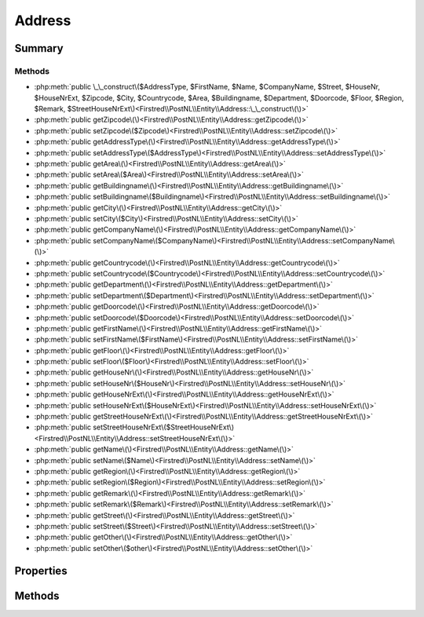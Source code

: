 .. rst-class:: phpdoctorst

.. role:: php(code)
	:language: php


Address
=======


.. php:namespace:: Firstred\PostNL\Entity

.. php:class:: Address


	:Parent:
		:php:class:`Firstred\\PostNL\\Entity\\AbstractEntity`
	


Summary
-------

Methods
~~~~~~~

* :php:meth:`public \_\_construct\($AddressType, $FirstName, $Name, $CompanyName, $Street, $HouseNr, $HouseNrExt, $Zipcode, $City, $Countrycode, $Area, $Buildingname, $Department, $Doorcode, $Floor, $Region, $Remark, $StreetHouseNrExt\)<Firstred\\PostNL\\Entity\\Address::\_\_construct\(\)>`
* :php:meth:`public getZipcode\(\)<Firstred\\PostNL\\Entity\\Address::getZipcode\(\)>`
* :php:meth:`public setZipcode\($Zipcode\)<Firstred\\PostNL\\Entity\\Address::setZipcode\(\)>`
* :php:meth:`public getAddressType\(\)<Firstred\\PostNL\\Entity\\Address::getAddressType\(\)>`
* :php:meth:`public setAddressType\($AddressType\)<Firstred\\PostNL\\Entity\\Address::setAddressType\(\)>`
* :php:meth:`public getArea\(\)<Firstred\\PostNL\\Entity\\Address::getArea\(\)>`
* :php:meth:`public setArea\($Area\)<Firstred\\PostNL\\Entity\\Address::setArea\(\)>`
* :php:meth:`public getBuildingname\(\)<Firstred\\PostNL\\Entity\\Address::getBuildingname\(\)>`
* :php:meth:`public setBuildingname\($Buildingname\)<Firstred\\PostNL\\Entity\\Address::setBuildingname\(\)>`
* :php:meth:`public getCity\(\)<Firstred\\PostNL\\Entity\\Address::getCity\(\)>`
* :php:meth:`public setCity\($City\)<Firstred\\PostNL\\Entity\\Address::setCity\(\)>`
* :php:meth:`public getCompanyName\(\)<Firstred\\PostNL\\Entity\\Address::getCompanyName\(\)>`
* :php:meth:`public setCompanyName\($CompanyName\)<Firstred\\PostNL\\Entity\\Address::setCompanyName\(\)>`
* :php:meth:`public getCountrycode\(\)<Firstred\\PostNL\\Entity\\Address::getCountrycode\(\)>`
* :php:meth:`public setCountrycode\($Countrycode\)<Firstred\\PostNL\\Entity\\Address::setCountrycode\(\)>`
* :php:meth:`public getDepartment\(\)<Firstred\\PostNL\\Entity\\Address::getDepartment\(\)>`
* :php:meth:`public setDepartment\($Department\)<Firstred\\PostNL\\Entity\\Address::setDepartment\(\)>`
* :php:meth:`public getDoorcode\(\)<Firstred\\PostNL\\Entity\\Address::getDoorcode\(\)>`
* :php:meth:`public setDoorcode\($Doorcode\)<Firstred\\PostNL\\Entity\\Address::setDoorcode\(\)>`
* :php:meth:`public getFirstName\(\)<Firstred\\PostNL\\Entity\\Address::getFirstName\(\)>`
* :php:meth:`public setFirstName\($FirstName\)<Firstred\\PostNL\\Entity\\Address::setFirstName\(\)>`
* :php:meth:`public getFloor\(\)<Firstred\\PostNL\\Entity\\Address::getFloor\(\)>`
* :php:meth:`public setFloor\($Floor\)<Firstred\\PostNL\\Entity\\Address::setFloor\(\)>`
* :php:meth:`public getHouseNr\(\)<Firstred\\PostNL\\Entity\\Address::getHouseNr\(\)>`
* :php:meth:`public setHouseNr\($HouseNr\)<Firstred\\PostNL\\Entity\\Address::setHouseNr\(\)>`
* :php:meth:`public getHouseNrExt\(\)<Firstred\\PostNL\\Entity\\Address::getHouseNrExt\(\)>`
* :php:meth:`public setHouseNrExt\($HouseNrExt\)<Firstred\\PostNL\\Entity\\Address::setHouseNrExt\(\)>`
* :php:meth:`public getStreetHouseNrExt\(\)<Firstred\\PostNL\\Entity\\Address::getStreetHouseNrExt\(\)>`
* :php:meth:`public setStreetHouseNrExt\($StreetHouseNrExt\)<Firstred\\PostNL\\Entity\\Address::setStreetHouseNrExt\(\)>`
* :php:meth:`public getName\(\)<Firstred\\PostNL\\Entity\\Address::getName\(\)>`
* :php:meth:`public setName\($Name\)<Firstred\\PostNL\\Entity\\Address::setName\(\)>`
* :php:meth:`public getRegion\(\)<Firstred\\PostNL\\Entity\\Address::getRegion\(\)>`
* :php:meth:`public setRegion\($Region\)<Firstred\\PostNL\\Entity\\Address::setRegion\(\)>`
* :php:meth:`public getRemark\(\)<Firstred\\PostNL\\Entity\\Address::getRemark\(\)>`
* :php:meth:`public setRemark\($Remark\)<Firstred\\PostNL\\Entity\\Address::setRemark\(\)>`
* :php:meth:`public getStreet\(\)<Firstred\\PostNL\\Entity\\Address::getStreet\(\)>`
* :php:meth:`public setStreet\($Street\)<Firstred\\PostNL\\Entity\\Address::setStreet\(\)>`
* :php:meth:`public getOther\(\)<Firstred\\PostNL\\Entity\\Address::getOther\(\)>`
* :php:meth:`public setOther\($other\)<Firstred\\PostNL\\Entity\\Address::setOther\(\)>`


Properties
----------

.. php:attr:: protected static AddressType

	.. rst-class:: phpdoc-description
	
		| PostNL internal applications validate the receiver address\. In case the spelling of
		| addresses should be different according to our PostNL information, the address details will
		| be corrected\. This can be noticed in Track & Trace\.
		
		| Please note that the webservice will not add address details\. Street and City fields will
		| only be printed when they are in the call towards the labeling webservice\.
		| 
		| The element Address type is a code in the request\. Possible values are:
		| 
		| Code Description
		| 01   Receiver
		| 02   Sender
		| 03   Alternative sender address
		| 04   Collection address \(In the orders need to be collected first\)
		| 08   Return address\*
		| 09   Drop off location \(for use with Pick up at PostNL location\)
		| 
		| \> \* When using the ‘label in the box return label’, it is mandatory to use an
		| \>   \`Antwoordnummer\` in AddressType 08\.
		| \>   This cannot be a regular address
		| 
		| The following rules apply:
		| If there is no Address specified with AddressType = 02, the data from Customer/Address
		| will be added to the list as AddressType 02\.
		| If there is no Customer/Address, the message will be rejected\.
		| 
		| At least one other AddressType must be specified, other than AddressType 02
		| In most cases this will be AddressType 01, the receiver address\.
		
	
	:Type: string | null 


.. php:attr:: protected static Area

	:Type: string | null 


.. php:attr:: protected static Buildingname

	:Type: string | null 


.. php:attr:: protected static City

	:Type: string | null 


.. php:attr:: protected static CompanyName

	:Type: string | null 


.. php:attr:: protected static Countrycode

	:Type: string | null 


.. php:attr:: protected static Department

	:Type: string | null 


.. php:attr:: protected static Doorcode

	:Type: string | null 


.. php:attr:: protected static FirstName

	:Type: string | null 


.. php:attr:: protected static Floor

	:Type: string | null 


.. php:attr:: protected static HouseNr

	:Type: string | null 


.. php:attr:: protected static HouseNrExt

	:Type: string | null 


.. php:attr:: protected static StreetHouseNrExt

	:Type: string | null 


.. php:attr:: protected static Name

	:Type: string | null 


.. php:attr:: protected static Region

	:Type: string | null 


.. php:attr:: protected static Remark

	:Type: string | null 


.. php:attr:: protected static Street

	:Type: string | null 


.. php:attr:: protected static Zipcode

	:Type: string | null 


.. php:attr:: protected static other

	:Deprecated: 2.0.0 


Methods
-------

.. rst-class:: public

	.. php:method:: public __construct( $AddressType=null, $FirstName=null, $Name=null, $CompanyName=null, $Street=null, $HouseNr=null, $HouseNrExt=null, $Zipcode=null, $City=null, $Countrycode=null, $Area=null, $Buildingname=null, $Department=null, $Doorcode=null, $Floor=null, $Region=null, $Remark=null, $StreetHouseNrExt=null)
	
		
		:Parameters:
			* **$AddressType** (string | null)  
			* **$FirstName** (string | null)  
			* **$Name** (string | null)  
			* **$CompanyName** (string | null)  
			* **$Street** (string | null)  
			* **$HouseNr** (string | null)  
			* **$HouseNrExt** (string | null)  
			* **$Zipcode** (string | null)  
			* **$City** (string | null)  
			* **$Countrycode** (string | null)  
			* **$Area** (string | null)  
			* **$Buildingname** (string | null)  
			* **$Department** (string | null)  
			* **$Doorcode** (string | null)  
			* **$Floor** (string | null)  
			* **$Region** (string | null)  
			* **$Remark** (string | null)  
			* **$StreetHouseNrExt** (string | null)  

		
	
	

.. rst-class:: public

	.. php:method:: public getZipcode()
	
		
		:Returns: string | null 
	
	

.. rst-class:: public

	.. php:method:: public setZipcode( $Zipcode=null)
	
		
		:Parameters:
			* **$Zipcode** (string | null)  

		
		:Returns: static 
	
	

.. rst-class:: public

	.. php:method:: public getAddressType()
	
		
		:Returns: string | null 
	
	

.. rst-class:: public

	.. php:method:: public setAddressType(int|string|null $AddressType=null)
	
		
		:Parameters:
			* **$AddressType** (int | string | null)  

		
		:Returns: static 
	
	

.. rst-class:: public

	.. php:method:: public getArea()
	
		
		:Returns: string | null 
	
	

.. rst-class:: public

	.. php:method:: public setArea( $Area)
	
		
		:Parameters:
			* **$Area** (string | null)  

		
		:Returns: static 
	
	

.. rst-class:: public

	.. php:method:: public getBuildingname()
	
		
		:Returns: string | null 
	
	

.. rst-class:: public

	.. php:method:: public setBuildingname( $Buildingname)
	
		
		:Parameters:
			* **$Buildingname** (string | null)  

		
		:Returns: static 
	
	

.. rst-class:: public

	.. php:method:: public getCity()
	
		
		:Returns: string | null 
	
	

.. rst-class:: public

	.. php:method:: public setCity( $City)
	
		
		:Parameters:
			* **$City** (string | null)  

		
		:Returns: static 
	
	

.. rst-class:: public

	.. php:method:: public getCompanyName()
	
		
		:Returns: string | null 
	
	

.. rst-class:: public

	.. php:method:: public setCompanyName( $CompanyName)
	
		
		:Parameters:
			* **$CompanyName** (string | null)  

		
		:Returns: static 
	
	

.. rst-class:: public

	.. php:method:: public getCountrycode()
	
		
		:Returns: string | null 
	
	

.. rst-class:: public

	.. php:method:: public setCountrycode( $Countrycode)
	
		
		:Parameters:
			* **$Countrycode** (string | null)  

		
		:Returns: static 
	
	

.. rst-class:: public

	.. php:method:: public getDepartment()
	
		
		:Returns: string | null 
	
	

.. rst-class:: public

	.. php:method:: public setDepartment( $Department)
	
		
		:Parameters:
			* **$Department** (string | null)  

		
		:Returns: static 
	
	

.. rst-class:: public

	.. php:method:: public getDoorcode()
	
		
		:Returns: string | null 
	
	

.. rst-class:: public

	.. php:method:: public setDoorcode( $Doorcode)
	
		
		:Parameters:
			* **$Doorcode** (string | null)  

		
		:Returns: static 
	
	

.. rst-class:: public

	.. php:method:: public getFirstName()
	
		
		:Returns: string | null 
	
	

.. rst-class:: public

	.. php:method:: public setFirstName( $FirstName)
	
		
		:Parameters:
			* **$FirstName** (string | null)  

		
		:Returns: static 
	
	

.. rst-class:: public

	.. php:method:: public getFloor()
	
		
		:Returns: string | null 
	
	

.. rst-class:: public

	.. php:method:: public setFloor( $Floor)
	
		
		:Parameters:
			* **$Floor** (string | null)  

		
		:Returns: static 
	
	

.. rst-class:: public

	.. php:method:: public getHouseNr()
	
		
		:Returns: string | null 
	
	

.. rst-class:: public

	.. php:method:: public setHouseNr(int|string|null $HouseNr)
	
		
		:Parameters:
			* **$HouseNr** (int | string | null)  

		
		:Returns: static 
	
	

.. rst-class:: public

	.. php:method:: public getHouseNrExt()
	
		
		:Returns: string | null 
	
	

.. rst-class:: public

	.. php:method:: public setHouseNrExt(int|string|null $HouseNrExt)
	
		
		:Parameters:
			* **$HouseNrExt** (int | string | null)  

		
		:Returns: static 
	
	

.. rst-class:: public

	.. php:method:: public getStreetHouseNrExt()
	
		
		:Returns: string | null 
	
	

.. rst-class:: public

	.. php:method:: public setStreetHouseNrExt( $StreetHouseNrExt)
	
		
		:Parameters:
			* **$StreetHouseNrExt** (string | null)  

		
		:Returns: static 
	
	

.. rst-class:: public

	.. php:method:: public getName()
	
		
		:Returns: string | null 
	
	

.. rst-class:: public

	.. php:method:: public setName( $Name)
	
		
		:Parameters:
			* **$Name** (string | null)  

		
		:Returns: static 
	
	

.. rst-class:: public

	.. php:method:: public getRegion()
	
		
		:Returns: string | null 
	
	

.. rst-class:: public

	.. php:method:: public setRegion( $Region)
	
		
		:Parameters:
			* **$Region** (string | null)  

		
		:Returns: static 
	
	

.. rst-class:: public

	.. php:method:: public getRemark()
	
		
		:Returns: string | null 
	
	

.. rst-class:: public

	.. php:method:: public setRemark( $Remark)
	
		
		:Parameters:
			* **$Remark** (string | null)  

		
		:Returns: static 
	
	

.. rst-class:: public

	.. php:method:: public getStreet()
	
		
		:Returns: string | null 
	
	

.. rst-class:: public

	.. php:method:: public setStreet( $Street)
	
		
		:Parameters:
			* **$Street** (string | null)  

		
		:Returns: static 
	
	

.. rst-class:: public deprecated

	.. php:method:: public getOther()
	
		
		:Returns: array | null 
		:Deprecated: 2.0.0 
	
	

.. rst-class:: public deprecated

	.. php:method:: public setOther( $other)
	
		
		:Parameters:
			* **$other** (array | null)  

		
		:Returns: static 
		:Deprecated: 2.0.0 
	
	


